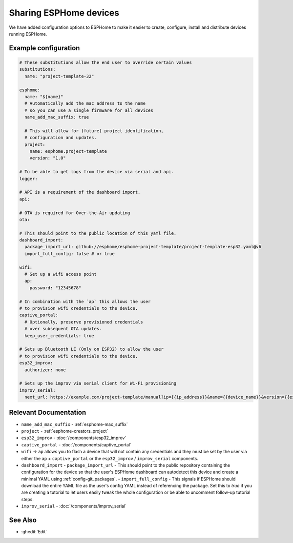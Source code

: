Sharing ESPHome devices
=======================

.. seo::
    :description: Information for creating and sharing devices using ESPHome firmware.

We have added configuration options to ESPHome to make it easier
to create, configure, install and distribute devices running ESPHome.

Example configuration
---------------------

.. code-block:: yaml

    # These substitutions allow the end user to override certain values
    substitutions:
      name: "project-template-32"

    esphome:
      name: "${name}"
      # Automatically add the mac address to the name
      # so you can use a single firmware for all devices
      name_add_mac_suffix: true

      # This will allow for (future) project identification,
      # configuration and updates.
      project:
        name: esphome.project-template
        version: "1.0"

    # To be able to get logs from the device via serial and api.
    logger:

    # API is a requirement of the dashboard import.
    api:

    # OTA is required for Over-the-Air updating
    ota:

    # This should point to the public location of this yaml file.
    dashboard_import:
      package_import_url: github://esphome/esphome-project-template/project-template-esp32.yaml@v6
      import_full_config: false # or true

    wifi:
      # Set up a wifi access point
      ap:
        password: "12345678"

    # In combination with the `ap` this allows the user
    # to provision wifi credentials to the device.
    captive_portal:
      # Optionally, preserve provisioned credentials
      # over subsequent OTA updates.
      keep_user_credentials: true

    # Sets up Bluetooth LE (Only on ESP32) to allow the user
    # to provision wifi credentials to the device.
    esp32_improv:
      authorizer: none

    # Sets up the improv via serial client for Wi-Fi provisioning
    improv_serial:
      next_url: https://example.com/project-template/manual?ip={{ip_address}}&name={{device_name}}&version={{esphome_version}}


Relevant Documentation
----------------------

- ``name_add_mac_suffix`` - :ref:`esphome-mac_suffix`
- ``project`` - :ref:`esphome-creators_project`
- ``esp32_improv`` - :doc:`/components/esp32_improv`
- ``captive_portal`` - :doc:`/components/captive_portal`
- ``wifi`` -> ``ap`` allows you to flash a device that will not contain any
  credentials and they must be set by the user via either the ``ap`` + ``captive_portal`` or
  the ``esp32_improv`` / ``improv_serial`` components.
- ``dashboard_import``
  -  ``package_import_url`` - This should point to the public repository containing
  the configuration for the device so that the user's ESPHome dashboard can autodetect this device and
  create a minimal YAML using :ref:`config-git_packages`.
  - ``import_full_config`` - This signals if ESPHome should download the entire YAML file as the user's config YAML instead of referencing the package. Set this to `true` if you are creating a tutorial to let users easily tweak the whole configuration or be able to uncomment follow-up tutorial steps.
- ``improv_serial`` - :doc:`/components/improv_serial`

See Also
--------

- :ghedit:`Edit`
